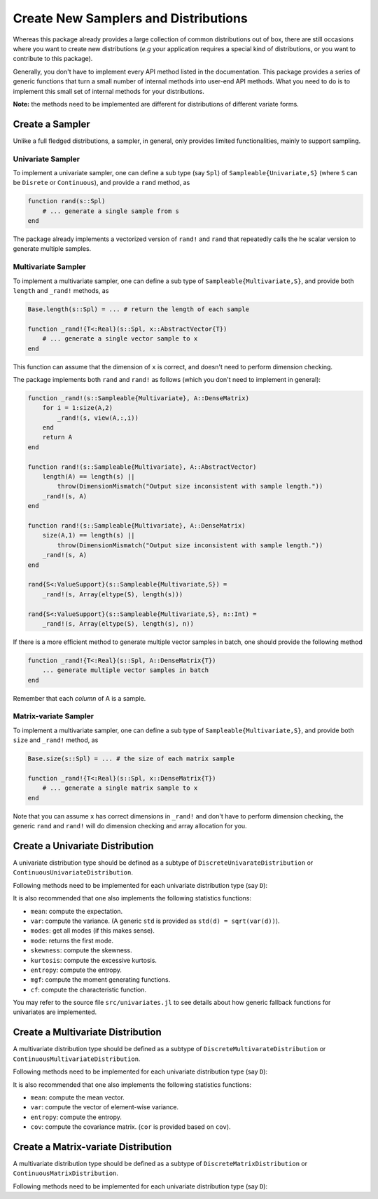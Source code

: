 Create New Samplers and Distributions
=======================================

Whereas this package already provides a large collection of common distributions out of box, there are still occasions where you want to create new distributions (*e.g* your application requires a special kind of distributions, or you want to contribute to this package).

Generally, you don't have to implement every API method listed in the documentation. This package provides a series of generic functions that turn a small number of internal methods into user-end API methods. What you need to do is to implement this small set of internal methods for your distributions.

**Note:** the methods need to be implemented are different for distributions of different variate forms.


Create a Sampler
------------------

Unlike a full fledged distributions, a sampler, in general, only provides limited functionalities, mainly to support sampling.

Univariate Sampler
~~~~~~~~~~~~~~~~~~~~~

To implement a univariate sampler, one can define a sub type (say ``Spl``) of ``Sampleable{Univariate,S}`` (where ``S`` can be ``Disrete`` or ``Continuous``), and provide a ``rand`` method, as

.. code-block:: julia

    function rand(s::Spl)
        # ... generate a single sample from s
    end

The package already implements a vectorized version of ``rand!`` and ``rand`` that repeatedly calls the he scalar version to generate multiple samples.

Multivariate Sampler
~~~~~~~~~~~~~~~~~~~~~~

To implement a multivariate sampler, one can define a sub type of ``Sampleable{Multivariate,S}``, and provide both ``length`` and ``_rand!`` methods, as

.. code-block:: julia

    Base.length(s::Spl) = ... # return the length of each sample

    function _rand!{T<:Real}(s::Spl, x::AbstractVector{T})
        # ... generate a single vector sample to x
    end

This function can assume that the dimension of ``x`` is correct, and doesn't need to perform dimension checking.

The package implements both ``rand`` and ``rand!`` as follows (which you don't need to implement in general):

.. code-block:: julia

    function _rand!(s::Sampleable{Multivariate}, A::DenseMatrix)
        for i = 1:size(A,2)
            _rand!(s, view(A,:,i))
        end
        return A
    end

    function rand!(s::Sampleable{Multivariate}, A::AbstractVector)
        length(A) == length(s) ||
            throw(DimensionMismatch("Output size inconsistent with sample length."))
        _rand!(s, A)
    end

    function rand!(s::Sampleable{Multivariate}, A::DenseMatrix)
        size(A,1) == length(s) || 
            throw(DimensionMismatch("Output size inconsistent with sample length."))
        _rand!(s, A)
    end

    rand{S<:ValueSupport}(s::Sampleable{Multivariate,S}) = 
        _rand!(s, Array(eltype(S), length(s)))

    rand{S<:ValueSupport}(s::Sampleable{Multivariate,S}, n::Int) = 
        _rand!(s, Array(eltype(S), length(s), n))

If there is a more efficient method to generate multiple vector samples in batch, one should provide the following method 

.. code-block:: julia

    function _rand!{T<:Real}(s::Spl, A::DenseMatrix{T})
        ... generate multiple vector samples in batch
    end

Remember that each *column* of A is a sample. 

Matrix-variate Sampler
~~~~~~~~~~~~~~~~~~~~~~~

To implement a multivariate sampler, one can define a sub type of ``Sampleable{Multivariate,S}``, and provide both ``size`` and ``_rand!`` method, as

.. code-block:: julia

    Base.size(s::Spl) = ... # the size of each matrix sample

    function _rand!{T<:Real}(s::Spl, x::DenseMatrix{T})
        # ... generate a single matrix sample to x
    end

Note that you can assume ``x`` has correct dimensions in ``_rand!`` and don't have to perform dimension checking, the generic ``rand`` and ``rand!`` will do dimension checking and array allocation for you.


Create a Univariate Distribution
---------------------------------

A univariate distribution type should be defined as a subtype of ``DiscreteUnivarateDistribution`` or ``ContinuousUnivariateDistribution``. 

Following methods need to be implemented for each univariate distribution type (say ``D``):

.. function:: rand(d::D)

    Generate a scalar sample from ``d``.

.. function:: sampler(d::D)

    It is often the case that a sampler relies on some quantities that may be pre-computed in advance (that are not parameters themselves). 

    If such a more efficient sampler exists, one should provide this ``sampler`` method, which would be used for batch sampling. 

    The general fallback is ``sampler(d::Distribution) = d``. 


.. function:: pdf(d::D, x::Real)

    Evaluate the probability density (mass) at ``x``. 

    Note: The package implements the following generic methods to evaluate pdf values in batch.

    - ``pdf!(dst::AbstractArray, d::D, x::AbstractArray)``
    - ``pdf(d::D, x::AbstractArray)``

    If there exists more efficient routine to evaluate pdf in batch (faster than repeatedly calling the scalar version of ``pdf``), then one can also provide a specialized method of ``pdf!``. The vectorized version of ``pdf`` simply delegats to ``pdf!``.

.. function:: logpdf(d::D, x::Real)

    Evaluate the logarithm of probability density (mass) at ``x``.

    Whereas there is a fallback implemented ``logpdf(d, x) = log(pdf(d, x))``. Relying on this fallback is not recommended in general, as it is prone to overflow or underflow. 

    Again, the package provides vectorized version of ``logpdf!`` and ``logpdf``. One may override ``logpdf!`` to provide more efficient vectorized evaluation.

    Furthermore, the generic ``loglikelihood`` function delegates to ``_loglikelihood``, which repeatedly calls ``logpdf``. If there is a better way to compute log-likelihood, one should override ``_loglikelihood``.


.. function:: cdf(d::D, x::Real)

    Evaluate the cumulative probability at ``x``.

    The package provides generic functions to compute ``ccdf``, ``logcdf``, and ``logccdf`` in both scalar and vectorized forms. One may override these generic fallbacks if the specialized versions provide better numeric stability or higher efficiency.

.. function:: quantile(d::D, q::Real)

    Evaluate the inverse cumulative distribution function at ``q``. 

    The package provides generic functions to compute ``cquantile``, ``invlogcdf``, and ``invlogccdf`` in both scalar and vectorized forms. One may override these generic fallbacks if the specialized versions provide better numeric stability or higher efficiency.

    Also a generic ``median`` is provided, as ``median(d) = quantile(d, 0.5)``. However, one should implement a specialized version of ``median`` if it can be computed faster than ``quantile``.

.. function:: minimum(d::D)

    Return the minimum of the support of ``d``.

.. function:: maximum(d::D)

    Return the maximum of the support of ``d``.

.. function:: insupport(d::D, x::Real)

    Return whether ``x`` is within the support of ``d``. 

    Note a generic fallback as ``insupport(d, x) = minimum(d) <= x <= maximum(d)`` is provided. However, it is often the case that ``insupport`` can be done more efficiently, and a specialized ``insupport`` is thus desirable. You should also override this function if the support is composed of multiple disjoint intervals.

    Vectorized versions of ``insupport!`` and ``insupport`` are provided as generic fallbacks.

It is also recommended that one also implements the following statistics functions: 

- ``mean``: compute the expectation.
- ``var``:  compute the variance. (A generic ``std`` is provided as ``std(d) = sqrt(var(d))``).
- ``modes``: get all modes (if this makes sense).
- ``mode``: returns the first mode.
- ``skewness``: compute the skewness.
- ``kurtosis``: compute the excessive kurtosis.
- ``entropy``: compute the entropy.
- ``mgf``: compute the moment generating functions.
- ``cf``: compute the characteristic function.

You may refer to the source file ``src/univariates.jl`` to see details about how generic fallback functions for univariates are implemented. 


Create a Multivariate Distribution
-----------------------------------

A multivariate distribution type should be defined as a subtype of ``DiscreteMultivarateDistribution`` or ``ContinuousMultivariateDistribution``. 

Following methods need to be implemented for each univariate distribution type (say ``D``):

.. function:: length(d::D)

    Return the length of each sample (*i.e* the dimension of the sample space).

.. function:: _rand!{T<:Real}(d::D, x::AbstractVector{T})

    Generate a vector sample to ``x``. 

    This function does not need to perform dimension checking. 

.. function:: sampler(d::D)

    Return a sampler for efficient batch/repeated sampling.

.. function:: _logpdf{T<:Real}(d::D, x::AbstractVector{T})

    Evaluate logarithm of pdf value for a given vector ``x``. This function need not perform dimension checking.

    Generally, one does not need to implement ``pdf`` (or ``_pdf``). The package provides fallback methods as follows:

    .. code-block:: julia

        _pdf(d::MultivariateDistribution, X::AbstractVector) = exp(_logpdf(d, X))

        function logpdf(d::MultivariateDistribution, X::AbstractVector)
            length(X) == length(d) || 
                throw(DimensionMismatch("Inconsistent array dimensions."))
            _logpdf(d, X)
        end

        function pdf(d::MultivariateDistribution, X::AbstractVector)
            length(X) == length(d) || 
                throw(DimensionMismatch("Inconsistent array dimensions."))
            _pdf(d, X)
        end

    If there are better ways that can directly evaluate pdf values, one should override ``_pdf`` (*NOT* ``pdf``).

    The package also provides generic implementation of batch evaluation:

    .. code-block:: julia

        function _logpdf!(r::AbstractArray, d::MultivariateDistribution, X::DenseMatrix)
            for i in 1 : size(X,2)
                @inbounds r[i] = logpdf(d, view(X,:,i))
            end
            return r
        end

        function _pdf!(r::AbstractArray, d::MultivariateDistribution, X::DenseMatrix)
            for i in 1 : size(X,2)
                @inbounds r[i] = pdf(d, view(X,:,i))
            end
            return r
        end

        function logpdf!(r::AbstractArray, d::MultivariateDistribution, X::DenseMatrix)
            size(X) == (length(d), length(r)) ||
                throw(DimensionMismatch("Inconsistent array dimensions."))
            _logpdf!(r, d, X)
        end

        function pdf!(r::AbstractArray, d::MultivariateDistribution, X::DenseMatrix)
            size(X) == (length(d), length(r)) ||
                throw(DimensionMismatch("Inconsistent array dimensions."))
            _pdf!(r, d, X)
        end

        function logpdf(d::MultivariateDistribution, X::DenseMatrix)
            size(X, 1) == length(d) ||
                throw(DimensionMismatch("Inconsistent array dimensions."))
            _logpdf!(Array(Float64, size(X,2)), d, X)
        end

        function pdf(d::MultivariateDistribution, X::DenseMatrix)
            size(X, 1) == length(d) ||
                throw(DimensionMismatch("Inconsistent array dimensions."))
            _pdf!(Array(Float64, size(X,2)), d, X)
        end

    Note that if there exists faster methods for batch evaluation, one should override ``_logpdf!`` and ``_pdf!``.

    Furthermore, the generic ``loglikelihood`` function delegates to ``_loglikelihood``, which repeatedly calls ``_logpdf``. If there is a better way to compute log-likelihood, one should override ``_loglikelihood``.

It is also recommended that one also implements the following statistics functions: 

- ``mean``: compute the mean vector.
- ``var``:  compute the vector of element-wise variance. 
- ``entropy``: compute the entropy.
- ``cov``: compute the covariance matrix. (``cor`` is provided based on ``cov``).


Create a Matrix-variate Distribution
--------------------------------------

A multivariate distribution type should be defined as a subtype of ``DiscreteMatrixDistribution`` or ``ContinuousMatrixDistribution``. 

Following methods need to be implemented for each univariate distribution type (say ``D``):

.. function:: size(d::D)

    Return the size of each sample.

.. function:: _rand!{T<:Real}(d::D, x::AbstractMatrix{T})

    Generate a matrix sample to ``x``. 

    This function does not need to perform dimension checking. 

.. function:: sampler(d::D)

    Return a sampler for efficient batch/repeated sampling.

.. function:: _logpdf{T<:Real}(d::D, x::AbstractMatrix{T})

    Evaluate logarithm of pdf value for a given sample ``x``. This function need not perform dimension checking.

